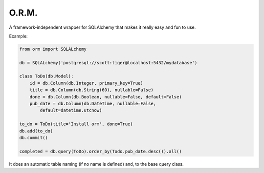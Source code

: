 ==========
O.R.M.
==========

A framework-independent wrapper for SQLAlchemy that makes it really easy and fun to use.

Example:

.. sourcecode:: python

    from orm import SQLALchemy

    db = SQLALchemy('postgresql://scott:tiger@localhost:5432/mydatabase')

    class ToDo(db.Model):
        id = db.Column(db.Integer, primary_key=True)
        title = db.Column(db.String(60), nullable=False)
        done = db.Column(db.Boolean, nullable=False, default=False)
        pub_date = db.Column(db.DateTime, nullable=False,
            default=datetime.utcnow)

    to_do = ToDo(title='Install orm', done=True)
    db.add(to_do)
    db.commit()

    completed = db.query(ToDo).order_by(Todo.pub_date.desc()).all()

It does an automatic table naming (if no name is defined) and, to the
base query class.

